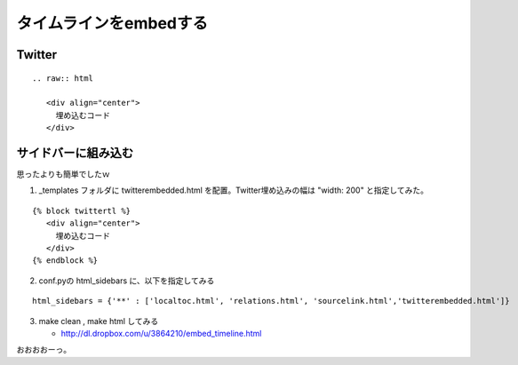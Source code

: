 ﻿=========================
タイムラインをembedする
=========================

Twitter
---------------

::

   .. raw:: html
   
      <div align="center">
        埋め込むコード
      </div>
      
      
.. raw:: html

   <div align="center">
   <script charset="utf-8" src="http://widgets.twimg.com/j/2/widget.js"></script>
   <script>
   new TWTR.Widget({
     version: 2,
     type: 'search',
     search: 'blender lang:ja',
     interval: 30000,
     title: 'blender',
     subject: 'nipponn no blender',
     width: 250,
     height: 300,
     theme: {
       shell: {
         background: '#fc7f3c',
         color: '#ffffff'
    },
       tweets: {
         background: '#ffffff',
         color: '#444444',
         links: '#1985b5'
       }
        },
     features: {
       scrollbar: false,
       loop: true,
       live: true,
       behavior: 'default'
     }
   }).render().start();
   </script>
   </div>
   
サイドバーに組み込む
--------------------

思ったよりも簡単でしたｗ

1. _templates フォルダに twitterembedded.html を配置。Twitter埋め込みの幅は "width: 200" と指定してみた。


::

   {% block twittertl %}
      <div align="center">
        埋め込むコード
      </div>
   {% endblock %}


2. conf.pyの html_sidebars に、以下を指定してみる

::

   html_sidebars = {'**' : ['localtoc.html', 'relations.html', 'sourcelink.html','twitterembedded.html']}


3. make clean , make html してみる

   * http://dl.dropbox.com/u/3864210/embed_timeline.html


おおおおーっ。